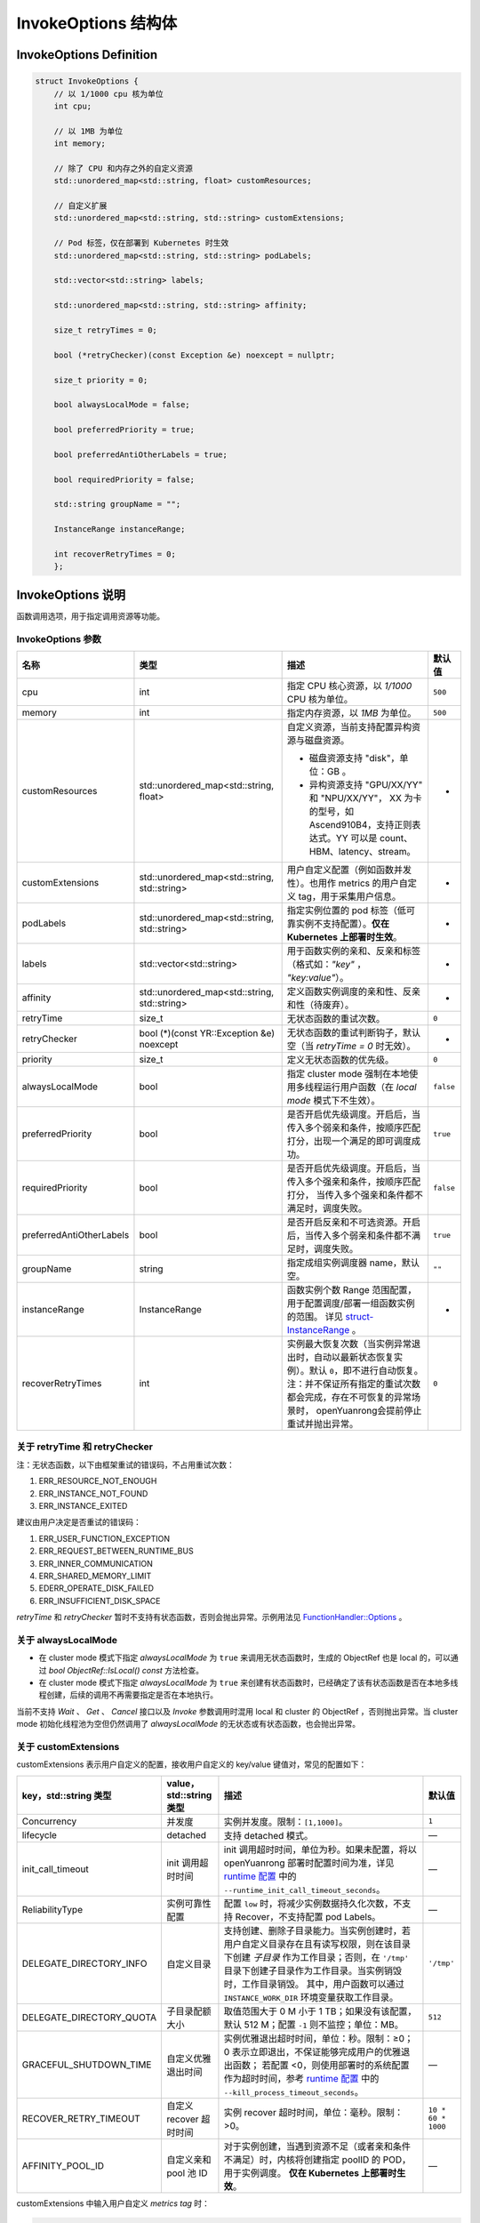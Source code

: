InvokeOptions 结构体
=====================

InvokeOptions Definition
---------------------------

.. code-block:: cpp

   struct InvokeOptions {
       // 以 1/1000 cpu 核为单位
       int cpu;

       // 以 1MB 为单位
       int memory;

       // 除了 CPU 和内存之外的自定义资源
       std::unordered_map<std::string, float> customResources;

       // 自定义扩展
       std::unordered_map<std::string, std::string> customExtensions;

       // Pod 标签，仅在部署到 Kubernetes 时生效
       std::unordered_map<std::string, std::string> podLabels;

       std::vector<std::string> labels;

       std::unordered_map<std::string, std::string> affinity;

       size_t retryTimes = 0;

       bool (*retryChecker)(const Exception &e) noexcept = nullptr;

       size_t priority = 0;

       bool alwaysLocalMode = false;

       bool preferredPriority = true;

       bool preferredAntiOtherLabels = true;

       bool requiredPriority = false;

       std::string groupName = "";

       InstanceRange instanceRange;

       int recoverRetryTimes = 0;
       };

InvokeOptions 说明
------------------

函数调用选项，用于指定调用资源等功能。

InvokeOptions 参数
~~~~~~~~~~~~~~~~~~
+--------------------------+-----------------------------------------------+-------------------------------------------------------------------------------------------------+------------------------+
| **名称**                 | **类型**                                      | **描述**                                                                                        | **默认值**             |
+==========================+===============================================+=================================================================================================+========================+
| cpu                      | int                                           | 指定 CPU 核心资源，以 `1/1000` CPU 核为单位。                                                   | ``500``                |
+--------------------------+-----------------------------------------------+-------------------------------------------------------------------------------------------------+------------------------+
| memory                   | int                                           | 指定内存资源，以 `1MB` 为单位。                                                                 | ``500``                |
+--------------------------+-----------------------------------------------+-------------------------------------------------------------------------------------------------+------------------------+
| customResources          | std::unordered_map<std::string, float>        | 自定义资源，当前支持配置异构资源与磁盘资源。                                                    | -                      |
|                          |                                               |                                                                                                 |                        |
|                          |                                               | • 磁盘资源支持 "disk"，单位：GB 。                                                              |                        |
|                          |                                               | • 异构资源支持 "GPU/XX/YY" 和 "NPU/XX/YY"，                                                     |                        |
|                          |                                               |   XX 为卡的型号，如 Ascend910B4，支持正则表达式。YY 可以是 count、HBM、latency、stream。        |                        |
+--------------------------+-----------------------------------------------+-------------------------------------------------------------------------------------------------+------------------------+
| customExtensions         | std::unordered_map<std::string, std::string>  | 用户自定义配置（例如函数并发性）。也用作 metrics 的用户自定义 tag，用于采集用户信息。           | -                      |
+--------------------------+-----------------------------------------------+-------------------------------------------------------------------------------------------------+------------------------+
| podLabels                | std::unordered_map<std::string, std::string>  | 指定实例位置的 pod 标签（低可靠实例不支持配置）。**仅在 Kubernetes 上部署时生效**。             | -                      |
+--------------------------+-----------------------------------------------+-------------------------------------------------------------------------------------------------+------------------------+
| labels                   | std::vector<std::string>                      | 用于函数实例的亲和、反亲和标签（格式如：`"key"` ， `"key:value"`）。                            | -                      |
+--------------------------+-----------------------------------------------+-------------------------------------------------------------------------------------------------+------------------------+
| affinity                 | std::unordered_map<std::string, std::string>  | 定义函数实例调度的亲和性、反亲和性（待废弃）。                                                  | -                      |
+--------------------------+-----------------------------------------------+-------------------------------------------------------------------------------------------------+------------------------+
| retryTime                | size_t                                        | 无状态函数的重试次数。                                                                          | ``0``                  |
+--------------------------+-----------------------------------------------+-------------------------------------------------------------------------------------------------+------------------------+
| retryChecker             | bool (*)(const YR::Exception &e) noexcept     | 无状态函数的重试判断钩子，默认空（当 `retryTime = 0` 时无效）。                                 | -                      |
+--------------------------+-----------------------------------------------+-------------------------------------------------------------------------------------------------+------------------------+
| priority                 | size_t                                        | 定义无状态函数的优先级。                                                                        | ``0``                  |
+--------------------------+-----------------------------------------------+-------------------------------------------------------------------------------------------------+------------------------+
| alwaysLocalMode          | bool                                          | 指定 cluster mode 强制在本地使用多线程运行用户函数（在 `local mode` 模式下不生效）。            | ``false``              |
+--------------------------+-----------------------------------------------+-------------------------------------------------------------------------------------------------+------------------------+
| preferredPriority        | bool                                          | 是否开启优先级调度。开启后，当传入多个弱亲和条件，按顺序匹配打分，出现一个满足的即可调度成功。  | ``true``               |
+--------------------------+-----------------------------------------------+-------------------------------------------------------------------------------------------------+------------------------+
| requiredPriority         | bool                                          | 是否开启优先级调度。开启后，当传入多个强亲和条件，按顺序匹配打分，                              | ``false``              |
|                          |                                               | 当传入多个强亲和条件都不满足时，调度失败。                                                      |                        |
+--------------------------+-----------------------------------------------+-------------------------------------------------------------------------------------------------+------------------------+
| preferredAntiOtherLabels | bool                                          | 是否开启反亲和不可选资源。开启后，当传入多个弱亲和条件都不满足时，调度失败。                    | ``true``               |
+--------------------------+-----------------------------------------------+-------------------------------------------------------------------------------------------------+------------------------+
| groupName                | string                                        | 指定成组实例调度器 name，默认空。                                                               | ``""``                 |
+--------------------------+-----------------------------------------------+-------------------------------------------------------------------------------------------------+------------------------+
| instanceRange            | InstanceRange                                 | 函数实例个数 Range 范围配置，用于配置调度/部署一组函数实例的范围。                              | -                      |
|                          |                                               | 详见 `struct-InstanceRange <../../C%2B%2B/struct-InstanceRange.html>`_ 。                       |                        |
+--------------------------+-----------------------------------------------+-------------------------------------------------------------------------------------------------+------------------------+
| recoverRetryTimes        | int                                           | 实例最大恢复次数（当实例异常退出时，自动以最新状态恢复实例）。默认 ``0``，即不进行自动恢复。    | ``0``                  |
|                          |                                               | 注：并不保证所有指定的重试次数都会完成，存在不可恢复的异常场景时，                              |                        |
|                          |                                               | openYuanrong会提前停止重试并抛出异常。                                                          |                        |
+--------------------------+-----------------------------------------------+-------------------------------------------------------------------------------------------------+------------------------+

关于 retryTime 和 retryChecker
~~~~~~~~~~~~~~~~~~~~~~~~~~~~~~

注：无状态函数，以下由框架重试的错误码，不占用重试次数：

1. ERR_RESOURCE_NOT_ENOUGH
2. ERR_INSTANCE_NOT_FOUND
3. ERR_INSTANCE_EXITED

建议由用户决定是否重试的错误码：

1. ERR_USER_FUNCTION_EXCEPTION
2. ERR_REQUEST_BETWEEN_RUNTIME_BUS
3. ERR_INNER_COMMUNICATION
4. ERR_SHARED_MEMORY_LIMIT
5. EDERR_OPERATE_DISK_FAILED
6. ERR_INSUFFICIENT_DISK_SPACE

`retryTime` 和 `retryChecker` 暂时不支持有状态函数，否则会抛出异常。示例用法见 `FunctionHandler::Options <../../C%2B%2B/FunctionHandler-Options.html>`_ 。

关于 alwaysLocalMode
~~~~~~~~~~~~~~~~~~~~~~~~~~

- 在 cluster mode 模式下指定 `alwaysLocalMode` 为 ``true`` 来调用无状态函数时，生成的 ObjectRef 也是 local 的，可以通过 `bool ObjectRef::IsLocal() const` 方法检查。

- 在 cluster mode 模式下指定 `alwaysLocalMode` 为 ``true`` 来创建有状态函数时，已经确定了该有状态函数是否在本地多线程创建，后续的调用不再需要指定是否在本地执行。

当前不支持 `Wait` 、 `Get` 、 `Cancel` 接口以及 `Invoke` 参数调用时混用 local 和 cluster 的 ObjectRef ，否则抛出异常。当 cluster mode 初始化线程池为空但仍然调用了 `alwaysLocalMode` 的无状态或有状态函数，也会抛出异常。

关于 customExtensions
~~~~~~~~~~~~~~~~~~~~~~~~~~~~

customExtensions 表示用户自定义的配置，接收用户自定义的 key/value 键值对，常见的配置如下：

+---------------------------+-----------------------------+--------------------------------------------------------------------------------------------------------+---------------------+
| **key，std::string 类型** | **value，std::string 类型** | **描述**                                                                                               | **默认值**          |
+===========================+=============================+========================================================================================================+=====================+
| Concurrency               | 并发度                      | 实例并发度。限制：``[1,1000]``。                                                                       | ``1``               |
+---------------------------+-----------------------------+--------------------------------------------------------------------------------------------------------+---------------------+
| lifecycle                 | detached                    | 支持 detached 模式。                                                                                   | —                   |
+---------------------------+-----------------------------+--------------------------------------------------------------------------------------------------------+---------------------+
| init_call_timeout         | init 调用超时时间           | init 调用超时时间，单位为秒。如果未配置，将以 openYuanrong 部署时配置时间为准，详见                    | —                   |
|                           |                             | `runtime 配置 <../../../../../deploy/deploy_processes/parameters.html#runtime>`_ 中的                  |                     |
|                           |                             | ``--runtime_init_call_timeout_seconds``。                                                              |                     |
+---------------------------+-----------------------------+--------------------------------------------------------------------------------------------------------+---------------------+
| ReliabilityType           | 实例可靠性配置              | 配置 ``low`` 时，将减少实例数据持久化次数，不支持 Recover，不支持配置 pod Labels。                     | —                   |
+---------------------------+-----------------------------+--------------------------------------------------------------------------------------------------------+---------------------+
| DELEGATE_DIRECTORY_INFO   | 自定义目录                  | 支持创建、删除子目录能力。当实例创建时，若用户自定义目录存在且有读写权限，则在该目录下创建             | ``'/tmp'``          |
|                           |                             | `子目录` 作为工作目录；否则，在 ``'/tmp'`` 目录下创建子目录作为工作目录。当实例销毁时，工作目录销毁。  |                     |
|                           |                             | 其中，用户函数可以通过 ``INSTANCE_WORK_DIR`` 环境变量获取工作目录。                                    |                     |
+---------------------------+-----------------------------+--------------------------------------------------------------------------------------------------------+---------------------+
| DELEGATE_DIRECTORY_QUOTA  | 子目录配额大小              | 取值范围大于 0 M 小于 1 TB；如果没有该配置，默认 512 M；配置 ``-1`` 则不监控；单位：MB。               | ``512``             |
+---------------------------+-----------------------------+--------------------------------------------------------------------------------------------------------+---------------------+
| GRACEFUL_SHUTDOWN_TIME    | 自定义优雅退出时间          | 实例优雅退出超时时间，单位：秒。限制：≥0；0 表示立即退出，不保证能够完成用户的优雅退出函数；           | —                   |
|                           |                             | 若配置 <0，则使用部署时的系统配置作为超时时间，参考                                                    |                     |
|                           |                             | `runtime 配置 <../../../../../deploy/deploy_processes/parameters.html#runtime>`_ 中的                  |                     |
|                           |                             | ``--kill_process_timeout_seconds``。                                                                   |                     |
+---------------------------+-----------------------------+--------------------------------------------------------------------------------------------------------+---------------------+
| RECOVER_RETRY_TIMEOUT     | 自定义 recover 超时时间     | 实例 recover 超时时间，单位：毫秒。限制：>0。                                                          | ``10 * 60 * 1000``  |
+---------------------------+-----------------------------+--------------------------------------------------------------------------------------------------------+---------------------+
| AFFINITY_POOL_ID          | 自定义亲和 pool 池 ID       | 对于实例创建，当遇到资源不足（或者亲和条件不满足）时，内核将创建指定 poolID 的 POD，用于实例调度。     | —                   |
|                           |                             | **仅在 Kubernetes 上部署时生效**。                                                                     |                     |
+---------------------------+-----------------------------+--------------------------------------------------------------------------------------------------------+---------------------+

customExtensions 中输入用户自定义 `metrics tag` 时：

.. code-block:: cpp

    YR::InvokeOptions opt;
    opt.customExtensions.insert({"YR_Metrics", "{\"endpoint\":\"127.0.0.1\", \"project_id\":\"my_project_id\"}"});

键为 `YR_Metrics`，值为自定义 label 的 JSON 字符串：

Prometheus 中选择 `metrics name` 为 `yr_app_instance_billing_invoke_latency`，可在采集到的 invoke 信息中找到自定义 tag 信息：

.. code-block:: shell

    yr_app_instance_billing_invoke_latency{
    ...
    endpoint="127.0.0.1",
    ...}

关于 customResources
~~~~~~~~~~~~~~~~~~~~~~~~~~~~~

配置磁盘资源
^^^^^^^^^^^^^^^^^^^^

`customResources` 所配置的磁盘资源，单位统一为 GB。

使用示例如下：

.. code-block:: cpp

    YR::InvokeOptions opt;
    opt.customResources.insert({"disk", 10})

在调度任务成功执行后，openYuanrong支持用户进程通过读取环境变量 `YR_DISK_MOUNT_POINT` 来获取已分配磁盘的挂载路径信息。
